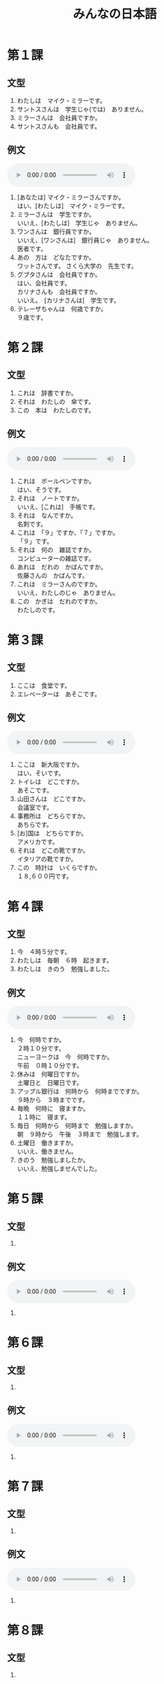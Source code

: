 #+LANGUAGE: ja
#+TITLE: みんなの日本語
#+HTML_DOCTYPE: html5

* 第１課
** 文型
   1. わたしは　マイク・ミラーです。
   2. サントスさんは　学生じゃ(では)　ありません。
   3. ミラーさんは　会社員ですか。
   4. サントスさんも　会社員です。
** 例文
   #+html: <audio src="reibunn/01.flac" controls="controls"></audio>
   1. [あなたは] マイク・ミラーさんですか。\\
      はい、[わたしは]　マイク・ミラーです。
   2. ミラーさんは　学生ですか。\\
      いいえ、[わたしは]　学生じゃ　ありません。
   3. ワンさんは　銀行員ですか。\\
      いいえ、[ワンさんは]　銀行員じゃ　ありません。\\
      医者です。
   4. あの　方は　どなたですか。\\
      ワットさんです。 さくら大学の　先生です。
   5. グプタさんは　会社員ですか。\\
      はい、会社員です。\\
      カリナさんも　会社員ですか。\\
      いいえ。　[カリナさんは]　学生です。
   6. テレーザちゃんは　何歳ですか。\\
      ９歳です。

* 第２課
** 文型
   1. これは　辞書ですか。
   2. それは　わたしの　傘です。
   3. この　本は　わたしのです。
** 例文
   #+html: <audio src="reibunn/02.flac" controls></audio>
   1. これは　ボールペンですか。\\
      はい、そうです。
   2. それは　ノートですか。\\
      いいえ、[これは]　手帳です。
   3. それは　なんですか。\\
      名刺です。
   4. これは　「９」ですか、「７」ですか。\\
      「９」です。
   5. それは　何の　雑誌ですか。\\
      コンピューターの雑誌です。
   6. あれは　だれの　かばんですか。\\
      佐藤さんの　かばんです。
   7. これは　ミラーさんのですか。\\
      いいえ、わたしのじゃ　ありません。
   8. この　かぎは　だれのですか。\\
      わたしのです。

* 第３課
** 文型
   1. ここは　食堂です。
   2. エレベーターは　あそこです。
** 例文
   #+html: <audio src="reibunn/03.flac" controls></audio>
   1. ここは　新大阪ですか。\\
      はい、そいです。
   2. トイレは　どこですか。\\
      あそこです。
   3. 山田さんは　どこですか。\\
      会議室です。
   4. 事務所は　どちらですか。\\
      あちらです。
   5. [お]国は　どちらですか。\\
      アメリカです。
   6. それは　どこの靴ですか。\\
      イタリアの靴ですか。
   7. この　時計は　いくらですか。\\
      １８,６００円です。

* 第４課
  
** 文型
   1. 今　４時５分です。
   2. わたしは　毎朝　６時　起きます。
   3. わたしは　きのう　勉強しました。
      
** 例文
   #+html: <audio src="reibunn/04.flac" controls></audio>
   1. 今　何時ですか。\\
      ２時１０分です。\\
      ニューヨークは　今　何時ですか。\\
      午前　０時１０分です。\\
   2. 休みは　何曜日ですか。\\
      土曜日と　日曜日です。
   3. アップル銀行は　何時から　何時までですか。\\
      ９時から　３時までです。
   4. 毎晩　何時に　寝ますか。\\
      １１時に　寝ます。
   5. 毎日　何時から　何時まで　勉強しますか。\\
      朝　９時から　午後　３時まで　勉強します。
   6. 土曜日　働きますか。\\
      いいえ、働きません。
   7. きのう　勉強しましたか。\\
      いいえ、勉強しませんでした。
* 第５課
** 文型
   1. 

** 例文
   #+html: <audio src="reibunn/05.flac" controls="controls"></audio>
   1. 
* 第６課
** 文型
   1. 

** 例文
   #+html: <audio src="reibunn/06.flac" controls="controls"></audio>
   1. 

* 第７課
** 文型
   1. 

** 例文
   #+html: <audio src="reibunn/07.flac" controls="controls"></audio>
   1. 
* 第８課
** 文型
   1. 

** 例文
   #+html: <audio src="reibunn/08.flac" controls="controls"></audio>
   1. 
* 第９課
** 文型
   1. 

** 例文
   #+html: <audio src="reibunn/09.flac" controls="controls"></audio>
   1. 
* 第１０課
** 文型
   1. 

** 例文
   #+html: <audio src="reibunn/10.flac" controls="controls"></audio>
   1. 
* 第１１課
** 文型
   1. 

** 例文
   #+html: <audio src="reibunn/11.flac" controls="controls"></audio>
   1. 
* 第１２課
** 文型
   1. 

** 例文
   #+html: <audio src="reibunn/12.flac" controls="controls"></audio>
   1. 
* 第１３課
** 文型
   1. 

** 例文
   #+html: <audio src="reibunn/13.flac" controls="controls"></audio>
   1. 

* 第１４課
** 文型
   1. 

** 例文
   #+html: <audio src="reibunn/14.flac" controls="controls"></audio>
   1. 
* 第１５課
** 文型
   1. 

** 例文
   #+html: <audio src="reibunn/15.flac" controls="controls"></audio>
   1. 
* 第１６課
** 文型
   1. 

** 例文
   #+html: <audio src="reibunn/16.flac" controls="controls"></audio>
   1. 
* 第１７課
** 文型
   1. 

** 例文
   #+html: <audio src="reibunn/17.flac" controls="controls"></audio>
   1. 
* 第１８課
** 文型
   1. 

** 例文
   #+html: <audio src="reibunn/18.flac" controls="controls"></audio>
   1. 

* 第１９課
** 文型
   1. 

** 例文
   #+html: <audio src="reibunn/19.flac" controls="controls"></audio>
   1. 

* 第２０課
** 文型
   1. 

** 例文
   #+html: <audio src="reibunn/20.flac" controls="controls"></audio>
   1. 

* 第２１課
** 文型
   1. 

** 例文
   #+html: <audio src="reibunn/21.flac" controls="controls"></audio>
   1. 

* 第２２課
** 文型
   1. 

** 例文
   #+html: <audio src="reibunn/22.flac" controls="controls"></audio>
   1. 

* 第２３課
** 文型
   1. 

** 例文
   #+html: <audio src="reibunn/23.flac" controls="controls"></audio>
   1. 

* 第２４課
** 文型
   1. 

** 例文
   #+html: <audio src="reibunn/24.flac" controls="controls"></audio>
   1. 

* 第２５課
** 文型
   1. 

** 例文
   #+html: <audio src="reibunn/25.flac" controls="controls"></audio>
   1. 

* 第２６課
** 文型
   1. あしたから　旅行なんです。
   2. 生け花を　習いたいんですが、いい　先生を　紹介していただけませんか。

** 例文
   #+html: <audio src="reibunn/26.flac" controls="controls"></audio>
   1. 渡辺さんは　時々　大阪弁を　使いますね。\\
      大阪に　住んで　いたんですか。\\
      ええ、１５歳まで　大阪に　住んで　いました。
   2. おもしろい　デザインの　靴ですね。　どこで　買ったんですか。\\
      エドヤストアで　買いました。　スペインの　靴です。
   3. どうして　遅れたんですか。\\
      バスが　来なかったんです。
   4. よく　カラオケに　行きますか。\\
      いいえ、あまり　行きません。　カラオケは　好きじゃないんです。
   5. 日本語で　レポートを　書いたんですが、ちょっと　見ていただけませんか。\\
      いいてすよ。
   6. 国会議事堂を　見学したいんですが、どう　したら　いいですか。\\
      直接　行ったら　いいですよ。　平日は　いつでも　見ることができます。

* 第２７課
** 文型
   1. わたしは　日本語が　少し　話せます。
   2. 山が　はっきり　見えます。
   3. 駅の　前に　大きい　スーパーが　できました。

** 例文
   #+html: <audio src="reibunn/27.flac" controls="controls"></audio>
   1. 日本語の　新聞が　読めますか。\\
      いいえ、読めません。
   2. 鳥の　声が　聞こえますね。\\
      ええ。　もう　春ですね。
   3. 法隆寺は　いつ　できましたか。
      ６０７年に　できました。
   4. パワー電気は　何日ぐらい　夏休みが　ありますか。\\
      そうですね。　３週間ぐらいです。\\
      いいですね。　わたしの　会社は　１週間しか　休めません。
   5. この　マンションで　ペットが　飼えますか。\\
      小さい　鳥や　魚は　飼えますが、犬や　猫は　飼えません。

* 第２８課
** 文型
   1. 音楽を　聞きながら　食事します。
   2. 毎朝　ジョギングを　して　います。
   3. 地下鉄は　速いし、安いし、地下鉄で　行きましょう。

** 例文
   #+html: <audio src="reibunn/28.flac" controls="controls"></audio>
   1. 眠い　とき、ガムを　かみながら　運転します。\\
      そうですか。　わたしは　車を　止めて、しばらく　寝ます。
   2. 音楽を　聞きながら　勉強しますか。\\
      いいえ。　勉強する　ときは、音楽を聞きません。
   3. 彼は　働きながら　大学で　勉強して　います。\\
      そうですか。　偉いですね。
   4. 休みの　日は　いつも　何を　して　いますか。\\
      そうでかね。　たいてい　絵を　かいて　います。
   5. ワット先生は　熱心だし、おもしろいし、それに　経験も　あります。\\
      いい　先生ですね。
   6. よく　この　すし屋へ　来るんですか。\\
      ええ。　ここは　値段も　安いし、魚も　新しいし、よく　食べに　来ます。

* 第２９課
** 文型
   1. 窓が　閉まって　います。
   2. 電車に　傘を　忘れて　しまいました。

** 例文
   #+html: <audio src="reibunn/29.flac" controls="controls"></audio>
   1. 会議室の　かぎが　掛かって　いますね。\\
      じゃ、渡辺さんに　言って、開けて　もらいましょう。
   2. この　パソコン、使っても　いいですか。\\
      それは　故障して　いますから、あちらのを　使ってください。
   3. シュミットさんが　持って　来た　ワインは　どこですか。\\
      みんなで　飲んで　しまいました。
   4. いっしょに　帰りませんか。\\
      すみません。　この　メールを　書いて　しまいますから、お先に　どうぞ。
   5. 約束の　時間に　間に　合いましたか。\\
      いいえ、遅れて　しまいました。　道を　まちがえたんです。
   6. どう　したんですか。\\
      タクシーに　荷物を　忘れて　しまったんです。

* 第３０課
** 文型
   1. 交番に　町の地図が　はって　あります。
   2. 旅行の　まえに、インターネットで　いろいろ　調べて　おきます。

** 例文
   #+html: <audio src="reibunn/30.flac" controls="controls"></audio>
   1. 駅の　新しい　トイレ、おもしろいですね。\\
      え？　そうですか。\\
      壁に　花や　動物の　絵が　かいて　あるんです。
   2. セロテープは　どこですか。\\
      あの　引き出しに　しまって　ありますよ。
   3. 来月の　出張ですが、　ホテルを　予約して　おきましょうか。\\
      ええ、お願いします。
   4. はさみを　使ったら、元の所に　戻して　おいて　ください。\\
      はい、わかりました。
   5. 資料を　片づけても　いいてすか。\\
      いいえ、そのままに　して　おいて　ください。\\
      まだ　使って　いますから。

* 第３１課
** 文型
   1. いっしょに　行こう。
   2. 将来　自分の　会社を　作ろうと　思って　いまう。
   3.　来月　車を　買う　つもりです。

** 例文
   #+html: <audio src="reibunn/31.mp3" controls="controls"></audio>
   1. 疲れたね。　ちょっと　休まない？\\
      うん、そう　しよう。
   2. お正月は　何を　しますか。\\
      家族と　温泉に行こうと　思って　います。
   3. レポートは　もう　できましたか。\\
      いいえ、まだ　書いて　いません。\\
      金曜日までに　まとめようと　思って　います。
   4. 国へ　帰っても、日本語の　勉強を　続けますか。\\
      はい、続ける　つもりです。
   5. 夏休みは　国へ　帰らないんですか。\\
      ええ。　大学院の　試験を　受けますから、　ことしは　帰らない　つもりです。
   6. あしたから　ニューヨークへ　出張します。\\
      そうですか。　いつ　帰りますか。\\
      来週の　金曜日に　帰る　予定です。

* 第３２課
** 文型
   1. 毎日　運動した　ほうが　いいです。
   2. あしたは　雪が　降るでしょう。
   3. 約束の　時間に　間に　合わないかも　しれません。

** 例文
   #+html: <audio src="reibunn/32.mp3" controls="controls"></audio>
   1. 学生の　アルバイトに　ついて　どう　思いますか。\\
      いいと　思いますよ。　若い　ときは、　いろいろな　経験をした　ほうが　いいですから。
   2. １か月ぐらい　ヨーロッパへ　遊びに　行きたいんですが、４０万円で　足りますか。\\
      十分だと　思います。\\
      でも、現金で　持って　行かない　ほうが　いいですよ。
   3. 先生、日本の　経済は　どう　なるでしょうか。\\
      そうですね。　まだ　しばらく　よく　ならないでしょう。
   4. 先生、ハンスは　インフルエンザですか。\\
      はい、インフルエンザです。　２、３日　高い　熱が　続くかも　しれませんが、心配しなくても　いいですよ。
   5. エンジンの　音が　おかしいですね。\\
      そうですね。　故障かも　しれません。\\
      ちょっと　調べましょう。

* 第３３課
** 文型
   1. 急げ。
   2. 触るな。
   3. 立入禁止は　入るなと　いう　意味です。
   4. ミラーさんは　来週　大阪へ　出張すると　言って　いました。

** 例文
   #+html: <audio src="reibunn/33.mp3" controls="controls"></audio>
   1. だめだ。　もう　走れない。\\
      頑張れ。　あと　５００メートルだ。
   2. もう　時間がない。\\
      まだ　１分　ある。　あきらめるな。
   3. この　池で　遊んでは　いけません。　あそこに「入るな」と　書いて　ありますよ。\\
      あ、ほんとうだ。
   4. あの　漢字は　何と　読むんですか。\\
      「きんえん」です。\\
      たばこを　吸っては　いけないと　いう　意味です。
   5. この　マールは　どういう　意味ですか。\\
      洗濯機で　洗えると　いう　意味です。
   6. グプタさんは　いますか。\\
      今　でかけて　います。　３０分ぐらいで　戻ると　言って　いました。
   7. すみませんが、渡辺さんに　あしたの　パーティーは　６時からだと　伝えて　いただけませんか。\\
      わかりました。　６時からですね。

* 第３４課
** 文型
   1. 先生が　言った　とおりに、書きます。
   2. ごはんを　食べた　あとで、歯を磨きます。
   3. コーヒーは　砂糖を　入れないで　飲みます。

** 例文
   #+html: <audio src="reibunn/34.mp3" controls="controls"></audio>
   1. これは　新しい　おボットです。\\
      どんな　ロボットですか。\\
      人が　した　とおりに、何でも　するんです。
   2. この　テープルは　自分で　組み立てるんですか。\\
      ええ、説明書の　とおりに、組み立てて　ください。
   3. ちょっと　待って　ください。　しょうゆは　砂糖を　入れた　あとで、入れるんですよ。\\
      はい、わかりました。
   4. 仕事の　あとで、飲みに　行きませんか。\\
      すみません。　きょうは　スポーツクラブへ　行く　日なんです。
   5. 友達の　結婚式に　何を　着て　行ったら　いいですか。\\
      そうですね。　日本では　男の　人は　黒か　紺の　スーツを　着て、　白い　ネクタイを　して　行きます。
   6. これは　ソースを　つけるんですか。\\
      いいえ、何も　つけないで　食べて　ください。
   7. 最近　エレベーターに　乗らないで、階段を　使って　いるんです。\\
      いい　運動に　なりますね。

* 第３５課
** 文型
   1. 春に　なれば、桜が　咲きます。
   2. 天気が　よければ、向こうに　島が　見えます。
   3. 北海道旅行なら、６月が　いいです。

** 例文
   #+html: <audio src="reibunn/35.mp3" controls="controls"></audio>
   1. 車の　窓が　開かないんですが。\\
      その　ボタンを　押せば、開きますよ。
   2. ほかに　意見が　ありますか。\\
      いいえ、特に　ありません。\\
      なければ、これで　終わりましょう。
   3. 日本の　生活は　どうですか。\\
      とても　便利です。　でも、もう　少し　物価が　安ければ、もっと　いいと　思います。
   4. あしたまでに　レポートを　出さなければ　なりませんか。\\
      無理なら、金曜日までに　出して　ください。
   5. 本を　借りたいんですが、どう　すれば　いいですか。\\
      受付で　カードを　作って　もらって　ください。
   6. ２、３日　旅行を　しようと　思って　いるんですが、どこか　いい　所は　ありませんか。\\
      そうですね。　２、３日なら、箱根か　日光が　いいと　思います。

* 第３６課
** 文型
   1. 速く　泳げるように、毎日　練習して　います。
   2. やっと　自転車に　乗れるように　なりました。
   3. 毎日　日記を　書くように　して　います。

** 例文
   #+html: <audio src="reibunn/36.flac" controls="controls"></audio>
   1. それは　電子辞書ですか。\\
      ええ。　知らない　ことばが　あったら、すぐ　調べられるように、持って　いるんです。
   2. カレンダーの　赤い　丸は　どういう　意味ですか。\\
      ごみの　ひです。　忘れないように、付けて　あるんです。
   3. もう　日本の　食べ物に　慣れましたか。\\
      はい、　初めは　食べられませんでしたが、今は　何でも　食べられるように　なりました。
   4. ショパンの　曲が　弾けるように　なりましたか。\\
      いいえ、まだ　弾けません。\\
      速く　弾けるように　なりたいです。
   5. 新しい　道が　できましたね。\\
      ええ。　夫の　田舎まで　４時間で　帰れるように　なりました。
   6. 甘い　物は　食べないですか。\\
      ええ。　できるだけ　食べないように　して　いるんです。
   7. 試験は　９時からです。　絶対に　遅れないように　して　ください。遅れたら、入れませんから。\\
      はい、わかりました。

* 第３７課
** 文型
   1. こどもの　とき、よく　母に　しかられました。
   2. ラッシュの　電車で　足を　踏まれました。
   3. 法隆寺は　６０７年に　建てられました。

** 例文
   #+html: <audio src="reibunn/37.flac" controls="controls"></audio>
   1. けさ　部長に　呼ばれました。\\
      何か　あったんですか。\\
      出張の　レポートの　書き方に　ついて　注意されました。
   2. どう　したんですか。\\
      だれかに　傘を　まちがえられたんです。
   3. また　新しい　星が　発見されましたよ。\\
      そうですか。
   4. ことしの　世界こども会議は　どこで　開かれますか。\\
      広島で　開かれます。
   5. ビールは　麦から　作られます。　これが　原料の　麦です。\\
      これが　ビールに　なるんですね。
   6. ブラジルでは　何語が　使われて　いますか。\\
      ポルトガルごが　使われて　います。

* 第３８課
** 文型
   1. 絵を　かくのは　たのしいです。
   2. わたしは　星を　見るのが　好きです。
   3. 財布を　持って　来るのを　忘れました。
   4. わたしが　日本へ　来たのは　去年の　３月です。

** 例文
   #+html: <audio src="reibunn/38.flac" controls="controls"></audio>
   1. 日記を　続けて　いますか。\\
      いいえ、３日で　やめて　しまいました。\\
      始めるのは　簡単ですが、続けるのは　難しいですね。
   2. きれいな　庭でね。\\
      ありがとう　ございます。\\
      夫は　花を　育てるのが　上手なんです。
   3. 東京は　どうですか。\\
      人が　多いですね。　それに　みんな　歩くのが　速いですね。
   4. あ、いけない。\\
      どう　したんですか。\\
      車の　窓を　閉めるのを　忘れました。
   5. 宮崎さんに　赤ちゃんが　生まれたのを　知って　いますか。\\
      いいえ、知りませんでした。　いつですか。\\
      １か月ぐらいまえです。
   6. 初めて　好きに　なった　ひとの　ことを　覚えて　いますか。\\
      ええ。　彼女に　初めて　あったのは　小学校の　教室です。\\
      彼女は　音楽の　先生でした。

* 第３９課
** 文型
   1. ニュースを　聞いて、びっくりしました。
   2. 地震で　ビルが　倒れました。
   3. 体の　調子が　悪いので、病院へ　行きます。

** 例文
   #+html: <audio src="reibunn/39.flac" controls="controls"></audio>
   1. お見合いは　どうでしたか。\\
      写真を　見た　ときは、すてきな　人だと　思いましたが、あって、がっかりしました。
   2. 今度の　土曜日に　みんなで　ハイキングに　行くんですが、いっしょに　行きませんが。\\
      すみません。　土曜日は　ちょっと　都合が　悪くて、行けないんです。
   3. きのうの　映画は　どうでしたか。\\
      話が　複雑で、よく　わかりませんでした。
   4. 遅く　なって、すみません。\\
      どう　したんですか。\\
      事故で　バスが　遅れたんです。
   5. ちょっと　飲みに　行きませんか。\\
      すみません。　用事が　あるので、お先に　失礼します。\\
      そうですか。　お疲れさまでした。
   6. 最近、布団で　寝て　いるんですが、便利ですね。\\
      ベッドは　どうしたんですか。\\
      部屋が　狭くて、邪魔なので、友達に　あげました。

* 第４０課
** 文型
   1. ＪＬ１０７便は　何時に　到着するか、調べて　ください。
   2. 台風９号は　東京へ　来るか　どうか、まだ　わかりません。
   3. この　服を　着て　見てもいいですか。

** 例文
   #+html: <audio src="reibunn/40.flac" controls="controls"></audio>
   1. 二次会は　どこへ　行きましたか。\\
      酔って　いたので、どこへ　行ったか、全然　覚えて　いないんです。
   2. 山の　高さは　どうやって　測るか、知って　いますか。\\
      さあ。　インターネットで　調べましょう。
   3. わたしたちが　初めて　あったのは　いつか、覚えて　いますか。\\
      昔の　ことなので、もう　忘れて　しまいました。
   4. 忘年会に　出席するか　どうか、メールで　返事を　ください。\\
      はい、わかりました。
   5. 大学に　出す　書類なんですが、まちがいが　ないか　どうか、見て　いただけませんか。\\
      いいですよ。
   6. 長崎へ　行った　ことが　ありますか。\\
      まだ　ありません。　ぜひ　一度　行って　みたいです。

* 第４１課
** 文型
   1. わたしは　ワット先生に　本を　いただきました。
   2. わたしは　先生に　漢字の　まちがいを　直して　いただきました。
   3. 部長の　奥さんが　お茶を　教えて　くださいました。
   4. わたしは　息子に　紙飛行機を　作って　やりました。

** 例文
   #+html: <audio src="reibunn/41.flac" controls="controls"></audio>
   1. きれいな　お皿ですね。\\
      ええ。　結婚のお祝いに　田中さんが　くださいました。
   2. お母さん、猿に　お菓子を　やっても　いい？\\
      だめよ。　あそこに　えさを　やっては　いけないと　書いてあるでしょう？
   3. 相撲を　見に　行った　ことが　ありますか。\\
      ええ。　この間　部長に　連れて　行って　いただきました。\\
      とても　おもしろかったです。
   4. 夏休みの　ホームステイは　どうでしたか。\\
      楽しかったです。　家族の　皆さんが　とても　親切に　して　くださいました。
   5. 連休は　何を　しますか。\\
      こどもを　ディズニーランドへ　連れて　行って　やります。
   6. 新しい　コピー機の　使い方が　よく　わからないんですが。\\
      ちょっと　教えて　くださいませんか。\\
      いいですよ。

* 第４２課
** 文型
   1. 将来　自分の　店を　持つ　ために、貯金して　います。
   2. この　靴は　山を　歩くのに　いいです。

** 例文
   #+html: <audio src="reibunn/42.flac" controls="controls"></audio>
   1. 盆踊りに　参加する　ために、毎日　練習して　います。\\
      そうですか。　楽しみですね。
   2. なぜ　一人で　山に　登るんですか。\\
      一人に　なって　考える　ために、山に　行くんです。
   3. 健康の　ために、何か　して　いますか。\\
      いいえ。　でも、来週から　毎朝 走ろうと　思って　います。
   4. きれいな　曲ですね。\\
      「エリーゼの　ために」ですよ。　ベートーベンが　ある　女の人　ために、　作った　曲です。
   5. これは　何に　使うんですか。\\
      ワインを　開けるのに　使います。
   6. ２、３日の　出張に　いい　かばんが　ありますか。\\
      こちらは　いかがですか。　パソコンも　入って、便利ですよ。
   7. この　橋を　作るのに　何年　かかりましたか。\\
      １２年　かかりました。

* 第４３課
** 文型
   1. 今にも　雨が　ふりそうです。
   2. ちょっと　切符を　買って　来ます。

** 例文
   #+html: <audio src="reibunn/43.flac" controls="controls"></audio>
   1. 上着の　ボタンが　とれそうですよ。\\
      あっ、ほんとうですね。　どうも　ありがとう　ございます。
   2. 暖かく　なりましたね。\\
      ええ、もうすぐ　桜が　咲きそうですね。
   3. ドイツの　りんごの　ケーキです。　どうぞ。\\
      わあ、おいしそうですね。　いただきます。
   4. この　アルバイト、よさそうですね。　給料も　いいし、仕事も楽そうだし。\\
      でも、夜の　１２時から　朝の　６時までですよ。
   5. 資料が　足りませんね。\\
      何枚ですか。　すぐ　コピーして　来ます。
   6. ちょっと　出かけて　来ます。\\
      何時ごろ　帰りますか。\\
      ４時までに　帰る　つもりです。

* 第４４課
** 文型
   1. ゆうべ　お酒を　飲みすぎました。
   2. この　パソコンは　使いやすいです。
   3. ズボンを　短くして　ください。

** 例文
   #+html: <audio src="reibunn/44.flac" controls="controls"></audio>
   1. 泣いて　いるんですか。\\
      いいえ、笑いすぎて、涙が　出たんです。
   2. 最近の　車は　操作が　簡単ですね。\\
      ええ。　でも、簡単すぎて、運転が　おもしろくないです。
   3. 田舎と　町と　どちらが　住みやすいですか。\\
      田舎の　ほうが　住みやすいと　思います。\\
      物価も　安いし、空気も　きれいですから。
   4. この　コップは　丈夫で　割れにくいですよ。\\
      こどもが　使うのに　安全で、いいですね。
   5. もう　夜　遅いですから、静かに　して　いただけませんか。\\
      はい。　すみません。
   6. 飲み物は　何に　しますか。\\
      ビールに　します。

* 第４５課
** 文型
   1. カードを　なくした　場合は、すぐ　カート会社に　連絡して　ください。
   2. 約束を　したのに、彼女は　来ませんでした。

** 例文
   #+html: <audio src="reibunn/45.flac" controls="controls"></audio>
   1. 地震で　電車が　止まった　場合は、無理に　帰らないで、会社に　泊まって　ください。\\
      はい、わかりました。
   2. これが　この　コンピューターの保証書です。\\
      調子が　悪い　場合は、この　番号に　連絡して　ください。\\
      はい、わかりました。
   3. あのう、この　図書館では　コピーの　領収書が　もらえますか。\\
      ええ。　必要な　場合は、言って　ください。
   4. 火事や　地震の　場合は、絶対に　エレベーターを　使わないで　ください。\\
      はい、わかりました。
   5. スピーチは　うまく　行きましたか。\\
      いいえ。　一生懸命　練習して　覚えたのに、途中で忘れて　しまいました。
   6. 冬なのに、桜が　咲いて　いますね。\\
      えっ、あれは　桜じゃ　ありません。　梅ですよ。

* 第４６課
** 文型
   1. 会議は　今から　始まる　ところです。
   2. 彼は　３月に　大学を　卒業した　ばかりです。
   3. ミラーさんは　会議室に　いる　はずです。

** 例文
   #+html: <audio src="reibunn/46.flac" controls="controls"></audio>
   1. もしもし、田中ですが、今　いいですか。\\
      すみません。　電車に　乗る　ところなんです。\\
      あとで　こたらから　電話します。
   2. 故障の　原因は　わかりましたか。\\
      いいえ、今　調べて　いる　ところです。
   3. 渡辺さんは　いますか。\\
      あ、たった今　帰った　ところです。\\
      まだ　エレベーターの　所に　いるかも　しれません。
   4. 仕事は　どうですか。\\
      先月　会社に　入った　ばかりなので、まだ　よく　わかりません。
   5. この　ビデオカメラ、先週　買った　ばかりなのに、動かないんです。\\
      じゃ、ちょっと　見せて　ください。
   6. ミラーさんは　まだですか。\\
      さっき　駅から　電話が　ありましたから、もうすぐ　来るはずです。

* 第４７課
** 文型
   1. 天気予報に　よると、あしたは　寒く　なるそうです。
   2. 隣の　部屋に　だれか　いるようです。

** 例文
   #+html: <audio src="reibunn/47.flac" controls="controls"></audio>
   1. 新聞で　読んだんですが、１月に　日本語の　スピーチ大会があるそうですよ。　ミラーさんも　出て　みませんか。\\
      そうですね。　考えて　見ます。
   2. クララさんは　こどもの　とき、フランスに　住んで　いたそうです。\\
      それで、フランス語も　わかるんですね。
   3. パワー電気の　新しい　電子辞書は　とても　使いやすいくて、いいそうですよ。\\
      ええ。　わたしは　もう　買いました。
   4. ワット先生は　厳しい　先生だそうですね。\\
      ええ。　でも、授業は　とても　おもしろいですよ。
   5. にぎやかな　声が　しますね。\\
      ええ。　パーティーでも　して　いるようですね。
   6. 人が　大勢　集まって　いますね。\\
      事故のようですね。　パトカーと　救急車が　来て　いますよ。

* 第４８課
** 文型
   1. 息子を　イギリスへ　留学させます。
   2. 娘に　ピアノを　習わせます。

** 例文
   #+html: <audio src="reibunn/48.flac" controls="controls"></audio>
   1. この　サッカー教室は　練習が　厳しいそうですね。\\
      ええ。毎日　こどもたちを　１キロ　走らせて　います。
   2. そろそろ　失礼します。\\
      あ、ちょっと　待って　ください。\\
      息子に　駅まで　送らせますから。
   3. ハンス君は　学校の　勉強の　ほかに、何か　習って　いますか。\\
      ええ、柔道を　したいと　言ったので、柔道教室に行かせて　います。
   4. 伊藤先生は　どんな　先生ですか。\\
      いい　先生ですよ。　生徒に　好きな　本を　読ませて、自由に　意見を　言わせるんです。
   5. すみません。　しばらく　ここに　車を　止めさせて　いただけませんか。\\
      いいですよ。

* 第４９課
** 文型
   1. 課長は　帰られました。
   2. 社長は　お帰りに　なりました。
   3. 部長は　アメリカへ　出張なさいです。
   4. しばらく　お待ち　ください。

** 例文
   #+html: <audio src="reibunn/49.flac" controls="controls"></audio>
   1. この　本は　読まれましたか。\\
      ええ。もう　読みました。
   2. 部長は　どちらですか。\\
      さっき　お出かけに　なりました。
   3. よく　映画を　ご覧に　なりますか。\\
      そうですね。　たまに　妻と　見に　行きます。
   4. 小川さんの　息子さんが　さくら大学に　合格したのを　ご存知ですが。\\
      いいえ、知りませんでした。
   5. お名前は　何と　おっしゃいますか。\\
      ワットと　いいます。
   6. お仕事は　何を　なさって　いますか。\\
      銀行員です。　アップル銀行に　勤めて　います。
   7. 松本部長は　いらっしゃいますか。\\
      ええ、こちらの　お部屋です。　どうぞ　お入り　ください。

* 第５０課
** 文型
   1. 今月の　スケジュールを　お送りします。
   2. あした　３時に　伺います。
   3. 私は　アメリカから　参りました。

** 例文
   #+html: <audio src="reibunn/50.flac" controls="controls"></audio>
   1. 重そうですね。　お持ちしましょうか。\\
      すみません。　お願いします。
   2. ガイドさん、ここを　見た　あとで、どこへ　行くんですか。\\
      江戸東京博物館へ　ご案内します。
   3. グプタさんの　到着は　２時ですね。　だれか　迎えに　行くんですか。\\
      はい、私が　参ります。
   4. ちょっと　切符を　拝見します。\\
      はい。\\
      どうも　ありがとう　ございました。
   5. こちらは　ミラーさんです。\\
      はじめまして。　ミラーと　申します。\\
      どうぞ　よろしく　お願いします。
   6. ご家族は　どちらに　いらっしゃいますか。
      ニューヨークに　おります。
